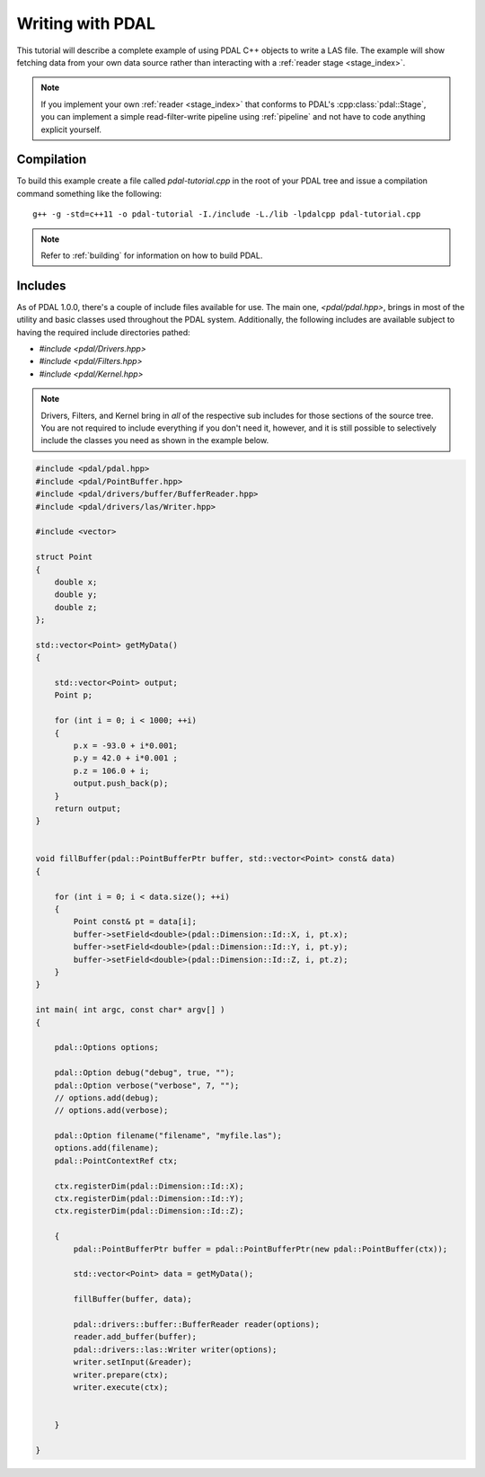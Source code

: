 .. _writing:

=====================
Writing with PDAL
=====================

This tutorial will describe a complete example of using PDAL C++ objects to write
a LAS file. The example will show fetching data from your own data source rather than
interacting with a :ref:`reader stage <stage_index>`.

.. note::

     If you implement your own :ref:`reader <stage_index>` that conforms to
     PDAL's :cpp:class:`pdal::Stage`, you can implement a simple read-filter-write
     pipeline using :ref:`pipeline` and not have to code anything explicit
     yourself.

Compilation
-------------------------------------------------------------------------------

To build this example create a file called `pdal-tutorial.cpp` in the root of your PDAL tree and
issue a compilation command something like the following:


::

    g++ -g -std=c++11 -o pdal-tutorial -I./include -L./lib -lpdalcpp pdal-tutorial.cpp

.. note::

    Refer to :ref:`building` for information on how to build PDAL.


Includes
-------------------------------------------------------------------------------

As of PDAL 1.0.0, there's a couple of include files available for use.  The
main one, `<pdal/pdal.hpp>`, brings in most of the utility and basic classes
used throughout the PDAL system. Additionally, the following includes are
available subject to having the required include directories pathed:

* `#include <pdal/Drivers.hpp>`
* `#include <pdal/Filters.hpp>`
* `#include <pdal/Kernel.hpp>`


.. note::

    Drivers, Filters, and Kernel bring in *all* of the respective sub includes
    for those sections of the source tree. You are not required to include
    everything if you don't need it, however, and it is still possible to
    selectively include the classes you need as shown in the example below.



.. code-block:: cpp

    #include <pdal/pdal.hpp>
    #include <pdal/PointBuffer.hpp>
    #include <pdal/drivers/buffer/BufferReader.hpp>
    #include <pdal/drivers/las/Writer.hpp>

    #include <vector>

    struct Point
    {
        double x;
        double y;
        double z;
    };

    std::vector<Point> getMyData()
    {

        std::vector<Point> output;
        Point p;

        for (int i = 0; i < 1000; ++i)
        {
            p.x = -93.0 + i*0.001;
            p.y = 42.0 + i*0.001 ;
            p.z = 106.0 + i;
            output.push_back(p);
        }
        return output;
    }


    void fillBuffer(pdal::PointBufferPtr buffer, std::vector<Point> const& data)
    {

        for (int i = 0; i < data.size(); ++i)
        {
            Point const& pt = data[i];
            buffer->setField<double>(pdal::Dimension::Id::X, i, pt.x);
            buffer->setField<double>(pdal::Dimension::Id::Y, i, pt.y);
            buffer->setField<double>(pdal::Dimension::Id::Z, i, pt.z);
        }
    }

    int main( int argc, const char* argv[] )
    {

        pdal::Options options;

        pdal::Option debug("debug", true, "");
        pdal::Option verbose("verbose", 7, "");
        // options.add(debug);
        // options.add(verbose);

        pdal::Option filename("filename", "myfile.las");
        options.add(filename);
        pdal::PointContextRef ctx;

        ctx.registerDim(pdal::Dimension::Id::X);
        ctx.registerDim(pdal::Dimension::Id::Y);
        ctx.registerDim(pdal::Dimension::Id::Z);

        {
            pdal::PointBufferPtr buffer = pdal::PointBufferPtr(new pdal::PointBuffer(ctx));

            std::vector<Point> data = getMyData();

            fillBuffer(buffer, data);

            pdal::drivers::buffer::BufferReader reader(options);
            reader.add_buffer(buffer);
            pdal::drivers::las::Writer writer(options);
            writer.setInput(&reader);
            writer.prepare(ctx);
            writer.execute(ctx);


        }

    }

